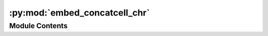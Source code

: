 :py:mod:`embed_concatcell_chr`
==============================

.. py:module:: embed_concatcell_chr


Module Contents
---------------

.. py:function:: embed_concatcell_chr(cell_list, outprefix, res, dist=10000000, save_raw=True, dim=50)



